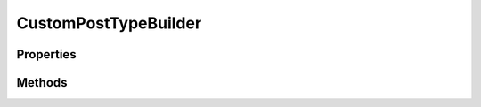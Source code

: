 .. rst-class:: phpdoctorst

.. role:: php(code)
	:language: php


CustomPostTypeBuilder
=====================


.. php:namespace:: ILab\Stem\Models\Utilities

.. php:class:: CustomPostTypeBuilder



Properties
----------

.. php:attr:: protected static adminColumns



.. php:attr:: protected static adminFilters



.. php:attr:: protected static siteSortables



.. php:attr:: protected static siteFilters



.. php:attr:: protected static postProperties



.. php:attr:: protected static names



.. php:attr:: protected static postType



Methods
-------

.. rst-class:: public

	.. php:method:: public __construct( $postType, $singularName, $pluralName=null, $slug=null)
	
		
	
	

.. rst-class:: public

	.. php:method:: public restBase( $value)
	
		.. rst-class:: phpdoc-description
		
			| The base slug that this post type will use when accessed using the REST API\.
			
		
		
		:Parameters:
			* **$value** (bool)  

		
		:Returns: $this 
	
	

.. rst-class:: public

	.. php:method:: public showInRest( $value)
	
		.. rst-class:: phpdoc-description
		
			| Whether to expose this post type in the REST API\.
			
		
		
		:Parameters:
			* **$value** (bool)  

		
		:Returns: $this 
	
	

.. rst-class:: public

	.. php:method:: public showInFeed( $value=false)
	
		.. rst-class:: phpdoc-description
		
			| Whether this post type shows up in the RSS feed
			
		
		
		:Parameters:
			* **$value** (bool)  

		
		:Returns: $this 
	
	

.. rst-class:: public

	.. php:method:: public description( $value)
	
		.. rst-class:: phpdoc-description
		
			| A short descriptive summary of what the post type is\.
			
		
		
		:Parameters:
			* **$value** (string)  

		
		:Returns: $this 
	
	

.. rst-class:: public

	.. php:method:: public isPublic( $value=true)
	
		.. rst-class:: phpdoc-description
		
			| Controls how the type is visible to authors \(showInNavMenus, showUI\) and readers \(excludeFromSearch, publiclyQueryable\)\.
			
			| \'true\' \- Implies excludeFromSearch: false, publiclyQueryable: true, showInNavMenus: true, and showUI:true\. The built\-in
			| types attachment, page, and post are similar to this\.
			| 
			| \'false\' \- Implies excludeFromSearch: true, publiclyQueryable: false, showInNavMenus: false, and showUI: false\. The built\-in
			| types nav\_menu\_item and revision are similar to this\. Best used if you\'ll provide your own editing and viewing interfaces \(or none at all\)\.
			
		
		
		:Parameters:
			* **$value** (bool)  

		
		:Returns: $this 
	
	

.. rst-class:: public

	.. php:method:: public publicQueryable( $value)
	
		.. rst-class:: phpdoc-description
		
			| Whether queries can be performed on the front end as part of parse\_request\(\)\.
			
		
		
		:Parameters:
			* **$value** (bool)  

		
		:Returns: $this 
	
	

.. rst-class:: public

	.. php:method:: public excludeFromSearch( $value)
	
		.. rst-class:: phpdoc-description
		
			| Whether to exclude posts with this post type from front end search results\.
			
		
		
		:Parameters:
			* **$value** (bool)  

		
		:Returns: $this 
	
	

.. rst-class:: public

	.. php:method:: public hierarchical( $value)
	
		.. rst-class:: phpdoc-description
		
			| Whether the post type is hierarchical \(e\.g\. page\)\. Allows Parent to be specified\. The \'supports\' parameter should contain
			| \'page\-attributes\' to show the parent select box on the editor page\.
			
		
		
		:Parameters:
			* **$value** (bool)  

		
		:Returns: $this 
	
	

.. rst-class:: public

	.. php:method:: public showInNavMenus( $value)
	
		.. rst-class:: phpdoc-description
		
			| Whether post\_type is available for selection in navigation menus\.
			
		
		
		:Parameters:
			* **$value** (bool)  

		
		:Returns: $this 
	
	

.. rst-class:: public

	.. php:method:: public showUI( $value)
	
		.. rst-class:: phpdoc-description
		
			| Whether to generate a default UI for managing this post type in the admin\.
			
		
		
		:Parameters:
			* **$value** (bool)  

		
		:Returns: $this 
	
	

.. rst-class:: public

	.. php:method:: public showInMenu( $value)
	
		.. rst-class:: phpdoc-description
		
			| Where to show the post type in the admin menu\. showUI must be true\.
			
			| \'false\' \- do not display in the admin menu
			| \'true\' \- display as a top level menu
			| \'some string\' \- If an existing top level page such as \'tools\.php\' or \'edit\.php?post\_type=page\', the post type will be placed as a sub menu of that\.
			
		
		
		:Parameters:
			* **$value** (bool | string)  

		
		:Returns: $this 
	
	

.. rst-class:: public

	.. php:method:: public showInAdminBar( $value)
	
		.. rst-class:: phpdoc-description
		
			| Whether to make this post type available in the WordPress admin bar\.
			
		
		
		:Parameters:
			* **$value** (bool)  

		
		:Returns: $this 
	
	

.. rst-class:: public

	.. php:method:: public menuPosition( $value=6)
	
		.. rst-class:: phpdoc-description
		
			| The position in the menu order the post type should appear\. showInMenu must be true\.
			
		
		
		:Parameters:
			* **$value** (int)  

		
		:Returns: $this 
	
	

.. rst-class:: public

	.. php:method:: public menuIcon( $value)
	
		.. rst-class:: phpdoc-description
		
			| The url to the icon to be used for this menu or the name of the dashicon to use
			
		
		
		:Parameters:
			* **$value** (string)  

		
		:Returns: $this 
	
	

.. rst-class:: public

	.. php:method:: public canExport( $value)
	
		.. rst-class:: phpdoc-description
		
			| Can this post\_type be exported\.
			
		
		
		:Parameters:
			* **$value** (bool)  

		
		:Returns: $this 
	
	

.. rst-class:: public

	.. php:method:: public deleteWithUser( $value)
	
		.. rst-class:: phpdoc-description
		
			| Whether to delete posts of this type when deleting a user\. If true, posts of this type belonging to the user will
			| be moved to trash when then user is deleted\.
			
		
		
		:Parameters:
			* **$value** (bool)  

		
		:Returns: $this 
	
	

.. rst-class:: public

	.. php:method:: public hasArchive( $value)
	
		.. rst-class:: phpdoc-description
		
			| Enables post type archives\. Will use $post\_type as archive slug by default\.
			
		
		
		:Parameters:
			* **$value** (bool)  

		
		:Returns: $this 
	
	

.. rst-class:: public

	.. php:method:: public queryVar( $value)
	
		.. rst-class:: phpdoc-description
		
			| Sets the query\_var key for this post type\.
			
		
		
		:Parameters:
			* **$value** (bool | string)  

		
		:Returns: $this 
	
	

.. rst-class:: public

	.. php:method:: public capabilityType( $value=post)
	
		.. rst-class:: phpdoc-description
		
			| The string to use to build the read, edit, and delete capabilities
			
		
		
		:Parameters:
			* **$value** (string)  

		
		:Returns: $this 
	
	

.. rst-class:: public

	.. php:method:: public mapMetaCap( $value)
	
		.. rst-class:: phpdoc-description
		
			| Whether to use the internal default meta capability handling\.
			
		
		
		:Parameters:
			* **$value** (bool)  

		
		:Returns: $this 
	
	

.. rst-class:: public

	.. php:method:: public featuredImageName( $value)
	
		.. rst-class:: phpdoc-description
		
			| The title for "Featured Image" if supports thumbnail
			
		
		
		:Parameters:
			* **$value**  

		
		:Returns: $this 
	
	

.. rst-class:: public

	.. php:method:: public editCapabilities( $editPost=edit\_post, $editPosts=edit\_posts, $editOthersPosts=edit\_others\_posts, $editPublishedPosts=edit\_published\_posts, $editPrivatePosts=edit\_private\_posts)
	
		.. rst-class:: phpdoc-description
		
			| Defines the capabilities required for various editing functions
			
		
		
		:Parameters:
			* **$editPost** (string)  
			* **$editPosts** (string)  
			* **$editOthersPosts** (string)  
			* **$editPublishedPosts** (string)  
			* **$editPrivatePosts** (string)  

		
		:Returns: $this 
	
	

.. rst-class:: public

	.. php:method:: public publishCapabilities( $createPosts=edit\_posts, $publishPosts=publish\_posts)
	
		.. rst-class:: phpdoc-description
		
			| Defines the capabilities required for various publishing functions
			
		
		
		:Parameters:
			* **$createPosts** (string)  
			* **$publishPosts** (string)  

		
		:Returns: $this 
	
	

.. rst-class:: public

	.. php:method:: public readCapabilities( $read=read, $readPost=read\_post, $readPrivatePosts=read\_private\_posts)
	
		.. rst-class:: phpdoc-description
		
			| Defines the capabilities required for various reading functions
			
		
		
		:Parameters:
			* **$read** (string)  
			* **$readPost** (string)  
			* **$readPrivatePosts** (string)  

		
		:Returns: $this 
	
	

.. rst-class:: public

	.. php:method:: public deleteCapabilities( $deletePost=delete\_post, $deletePosts=delete\_posts, $deletePublishedPosts=delete\_published\_posts, $deleteOthersPosts=delete\_others\_posts, $deletePrivatePosts=delete\_private\_posts)
	
		.. rst-class:: phpdoc-description
		
			| Defines the capabilities required for various delete functions
			
		
		
		:Parameters:
			* **$deletePost** (string)  
			* **$deletePosts** (string)  
			* **$deletePublishedPosts** (string)  
			* **$deleteOthersPosts** (string)  
			* **$deletePrivatePosts** (string)  

		
		:Returns: $this 
	
	

.. rst-class:: public

	.. php:method:: public rewrite( $value)
	
		.. rst-class:: phpdoc-description
		
			| Enable/disable rewrites for this CPT\.
			
			| If you pass in a string, this will be used as the permalink structure\.  See the following for more information:
			| https://github\.com/johnbillion/extended\-cpts/wiki/Custom\-permalink\-structures
			
		
		
		:Parameters:
			* **$value** (bool | string)  

		
		:Returns: $this 
	
	

.. rst-class:: public

	.. php:method:: public rewriteSlug( $value)
	
		.. rst-class:: phpdoc-description
		
			| The permalink structure slug\. Defaults to the $post\_type value\.
			
		
		
		:Parameters:
			* **$value** (string)  

		
		:Returns: $this 
	
	

.. rst-class:: public

	.. php:method:: public rewriteWithFront( $value)
	
		.. rst-class:: phpdoc-description
		
			| Should the permalink structure be prepended with the front base\. \(example: if your permalink structure is /blog/,
			| then your links will be: false\-\>/news/, true\-\>/blog/news/\)
			
		
		
		:Parameters:
			* **$value** (bool)  

		
		:Returns: $this 
	
	

.. rst-class:: public

	.. php:method:: public rewriteFeeds( $value)
	
		.. rst-class:: phpdoc-description
		
			| Should a feed permalink structure be built for this post type
			
		
		
		:Parameters:
			* **$value** (bool)  

		
		:Returns: $this 
	
	

.. rst-class:: public

	.. php:method:: public rewritePages( $value)
	
		.. rst-class:: phpdoc-description
		
			| Should the permalink structure provide for pagination
			
		
		
		:Parameters:
			* **$value** (bool)  

		
		:Returns: $this 
	
	

.. rst-class:: public

	.. php:method:: public rewriteEPMask( $value)
	
		.. rst-class:: phpdoc-description
		
			| Assign an endpoint mask for this post type
			
		
		
		:Parameters:
			* **$value**  

		
		:Returns: $this 
	
	

.. rst-class:: public

	.. php:method:: public supportsTitle( $value)
	
		.. rst-class:: phpdoc-description
		
			| CPT supports titles
			
		
		
		:Parameters:
			* **$value** (bool)  

		
		:Returns: $this 
	
	

.. rst-class:: public

	.. php:method:: public supportsEditor( $value)
	
		.. rst-class:: phpdoc-description
		
			| CPT supports the content editor
			
		
		
		:Parameters:
			* **$value** (bool)  

		
		:Returns: $this 
	
	

.. rst-class:: public

	.. php:method:: public supportsAuthor( $value)
	
		.. rst-class:: phpdoc-description
		
			| CPT supports assigning authors
			
		
		
		:Parameters:
			* **$value** (bool)  

		
		:Returns: $this 
	
	

.. rst-class:: public

	.. php:method:: public supportsThumbnail( $value)
	
		.. rst-class:: phpdoc-description
		
			| CPT supports thumbnails \(featured image\)
			
		
		
		:Parameters:
			* **$value** (bool)  

		
		:Returns: $this 
	
	

.. rst-class:: public

	.. php:method:: public supportsExcerpt( $value)
	
		.. rst-class:: phpdoc-description
		
			| CPT supports excerpts
			
		
		
		:Parameters:
			* **$value** (bool)  

		
		:Returns: $this 
	
	

.. rst-class:: public

	.. php:method:: public supportsTrackbacks( $value)
	
		.. rst-class:: phpdoc-description
		
			| CPT supports trackbacks
			
		
		
		:Parameters:
			* **$value** (bool)  

		
		:Returns: $this 
	
	

.. rst-class:: public

	.. php:method:: public supportsCustomFields( $value)
	
		.. rst-class:: phpdoc-description
		
			| CPT supports custom fields
			
		
		
		:Parameters:
			* **$value** (bool)  

		
		:Returns: $this 
	
	

.. rst-class:: public

	.. php:method:: public supportsRevisions( $value)
	
		.. rst-class:: phpdoc-description
		
			| CPT supports revisions
			
		
		
		:Parameters:
			* **$value** (bool)  

		
		:Returns: $this 
	
	

.. rst-class:: public

	.. php:method:: public supportsPageAttributes( $value)
	
		.. rst-class:: phpdoc-description
		
			| CPT supports page attributes
			
		
		
		:Parameters:
			* **$value** (bool)  

		
		:Returns: $this 
	
	

.. rst-class:: public

	.. php:method:: public supportsPostFormats( $value)
	
		.. rst-class:: phpdoc-description
		
			| CPT supports post formats
			
		
		
		:Parameters:
			* **$value** (bool)  

		
		:Returns: $this 
	
	

.. rst-class:: public

	.. php:method:: public supports( $items)
	
		.. rst-class:: phpdoc-description
		
			| Specify all the things this CPT supports
			
		
		
		:Parameters:
			* **$items** (array)  

		
		:Returns: $this 
	
	

.. rst-class:: public

	.. php:method:: public addSiteSortable( $key, $attributes)
	
		.. rst-class:: phpdoc-description
		
			| Adds a custom sorting value for front end development\. See the following for more information:
			| https://github\.com/johnbillion/extended\-cpts/wiki/Query\-vars\-for\-sorting
			
		
		
		:Parameters:
			* **$key**  
			* **$attributes**  

		
		:Returns: $this 
	
	

.. rst-class:: public

	.. php:method:: public addSiteFilter( $key, $attributes)
	
		.. rst-class:: phpdoc-description
		
			| Adds query filters for front end queries\.  See the following for more information:
			| https://github\.com/johnbillion/extended\-cpts/wiki/Query\-vars\-for\-filtering
			
		
		
		:Parameters:
			* **$key**  
			* **$attributes**  

		
		:Returns: $this 
	
	

.. rst-class:: public

	.. php:method:: public addAdminMetaColumn( $name, $metaKey, $title=null, $dateFormat=null, $cap=null)
	
		.. rst-class:: phpdoc-description
		
			| Add a column to the admin for meta values
			
		
		
		:Parameters:
			* **$name** (string)  
			* **$metaKey** (string)  
			* **$title** (null | string)  
			* **$dateFormat** (null | string)  
			* **$cap** (null | string)  

		
		:Returns: $this 
	
	

.. rst-class:: public

	.. php:method:: public addAdminACFColumn( $name, $field, $title, $cap=null)
	
		
	
	

.. rst-class:: public

	.. php:method:: public addAdminTaxonomyColumn( $name, $taxonomy, $title=null, $link=null, $cap=null)
	
		.. rst-class:: phpdoc-description
		
			| Add a column to the admin for a taxonomy type
			
		
		
		:Parameters:
			* **$name** (string)  
			* **$taxonomy** (string)  
			* **$title** (null | string)  
			* **$link** (null | string)  
			* **$cap** (null | string)  

		
		:Returns: $this 
	
	

.. rst-class:: public

	.. php:method:: public addAdminFeaturedImage( $name, $title, $imageSize=thumbnail, $width=null, $height=null, $cap=null)
	
		.. rst-class:: phpdoc-description
		
			| Add a column to the admin for the featured image
			
		
		
		:Parameters:
			* **$name** (string)  
			* **$title** (string)  
			* **$imageSize** (string)  
			* **$width** (null | int)  
			* **$height** (null | int)  
			* **$cap** (null | string)  

		
		:Returns: $this 
	
	

.. rst-class:: public

	.. php:method:: public addAdminPostFieldColumn( $name, $postField, $title=null, $dateFormat=null, $cap=null)
	
		.. rst-class:: phpdoc-description
		
			| Add a column to the admin for a field in the post
			
		
		
		:Parameters:
			* **$name** (string)  
			* **$postField** (string)  
			* **$title** (null | string)  
			* **$dateFormat** (null | string)  
			* **$cap** (null | string)  

		
		:Returns: $this 
	
	

.. rst-class:: public

	.. php:method:: public addAdminMetaDropdownFilter( $name, $metaKey, $title=null, $options=null, $cap=null)
	
		.. rst-class:: phpdoc-description
		
			| Adds a dropdown filter for a meta key\.  If no options are specified, all of the unique existing values for that
			| meta key are used\.
			
		
		
		:Parameters:
			* **$name** (string)  
			* **$metaKey** (string)  
			* **$title** (null | string)  
			* **$options** (null | array | callable)  
			* **$cap** (null | string)  

		
		:Returns: $this 
	
	

.. rst-class:: public

	.. php:method:: public addAdminMetaSearchFilter( $name, $metaKey, $title=null, $cap=null)
	
		.. rst-class:: phpdoc-description
		
			| Adds a text search filter to the admin for a meta value
			
		
		
		:Parameters:
			* **$name** (string)  
			* **$metaKey** (string)  
			* **$title** (null | string)  
			* **$cap** (null | string)  

		
		:Returns: $this 
	
	

.. rst-class:: public

	.. php:method:: public addAdminMetaExistsDropdown( $name, $options, $title=null, $cap=null)
	
		.. rst-class:: phpdoc-description
		
			| Adds a drop down that filters items that have the meta value with the given key\.
			
		
		
		:Parameters:
			* **$name** (string)  
			* **$options** (array | callable)  
			* **$title** (null | string)  
			* **$cap** (null | string)  

		
		:Returns: $this 
	
	

.. rst-class:: public

	.. php:method:: public addAdminTaxonomyDropdown( $name, $taxonomy, $title=null, $cap=null)
	
		.. rst-class:: phpdoc-description
		
			| Displays a select dropdown populated with all the available terms for the given taxonomy
			
		
		
		:Parameters:
			* **$name** (string)  
			* **$taxonomy** (string)  
			* **$title** (null | string)  
			* **$cap** (null | string)  

		
		:Returns: $this 
	
	

.. rst-class:: public

	.. php:method:: public register()
	
		.. rst-class:: phpdoc-description
		
			| Registers the custom post type
			
		
		
	
	

